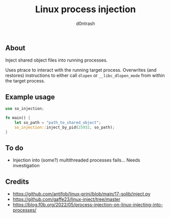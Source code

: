 #+TITLE: Linux process injection
#+AUTHOR: d0ntrash
** About
Inject shared object files into running processes.

Uses ptrace to interact with the running target process. Overwrites (and restores) instructions
to either call ~dlopen~ or ~__libc_dlopen_mode~ from within the target process.
** Example usage
#+begin_src rust
  use so_injection;

  fn main() {
      let so_path = "path_to_shared_object";
      so_injection::inject_by_pid(25932, so_path);
  }
#+end_src
** To do
- Injection into (some?) multithreaded processes fails... Needs investigation
** Credits
- https://github.com/antifob/linux-prinj/blob/main/17-solib/inject.py
- https://github.com/gaffe23/linux-inject/tree/master
- https://blog.f0b.org/2022/05/process-injection-on-linux-injecting-into-processes/
